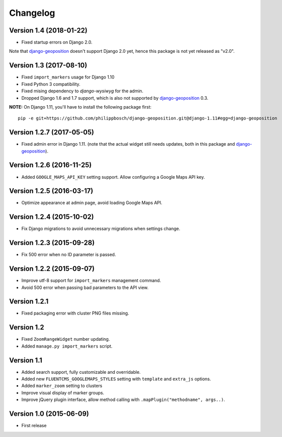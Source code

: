 Changelog
=========

Version 1.4 (2018-01-22)
------------------------

* Fixed startup errors on Django 2.0.

Note that django-geoposition_ doesn't support Django 2.0 yet,
hence this package is not yet released as "v2.0".


Version 1.3 (2017-08-10)
------------------------

* Fixed ``import_markers`` usage for Django 1.10
* Fixed Python 3 compatibility.
* Fixed mising dependency to *django-wysiwyg* for the admin.
* Dropped Django 1.6 and 1.7 support, which is also not supported by django-geoposition_ 0.3.

**NOTE:** On Django 1.11, you'll have to install the following package first::

    pip -e git+https://github.com/philippbosch/django-geoposition.git@django-1.11#egg=django-geoposition


Version 1.2.7 (2017-05-05)
--------------------------

* Fixed admin error in Django 1.11.
  (note that the actual widget still needs updates, both in this package and django-geoposition_).


Version 1.2.6 (2016-11-25)
--------------------------

* Added ``GOOGLE_MAPS_API_KEY`` setting support.
  Allow configuring a Google Maps API key.


Version 1.2.5 (2016-03-17)
--------------------------

* Optimize appearance at admin page, avoid loading Google Maps API.


Version 1.2.4 (2015-10-02)
--------------------------

* Fix Django migrations to avoid unnecessary migrations when settings change.


Version 1.2.3 (2015-09-28)
--------------------------

* Fix 500 error when no ID parameter is passed.


Version 1.2.2 (2015-09-07)
--------------------------

* Improve utf-8 support for ``import_markers`` management command.
* Avoid 500 error when passing bad parameters to the API view.


Version 1.2.1
-------------

* Fixed packaging error with cluster PNG files missing.


Version 1.2
-----------

* Fixed ``ZoomRangeWidget`` number updating.
* Added ``manage.py import_markers`` script.


Version 1.1
-----------

* Added search support, fully customizable and overridable.
* Added new ``FLUENTCMS_GOOGLEMAPS_STYLES`` setting with ``template`` and ``extra_js`` options.
* Added ``marker_zoom`` setting to clusters
* Improve visual display of marker groups.
* Improve jQuery plugin interface, allow method calling with ``.mapPlugin("methodname", args..)``.


Version 1.0 (2015-06-09)
------------------------

* First release


.. _django-geoposition: https://github.com/philippbosch/django-geoposition
